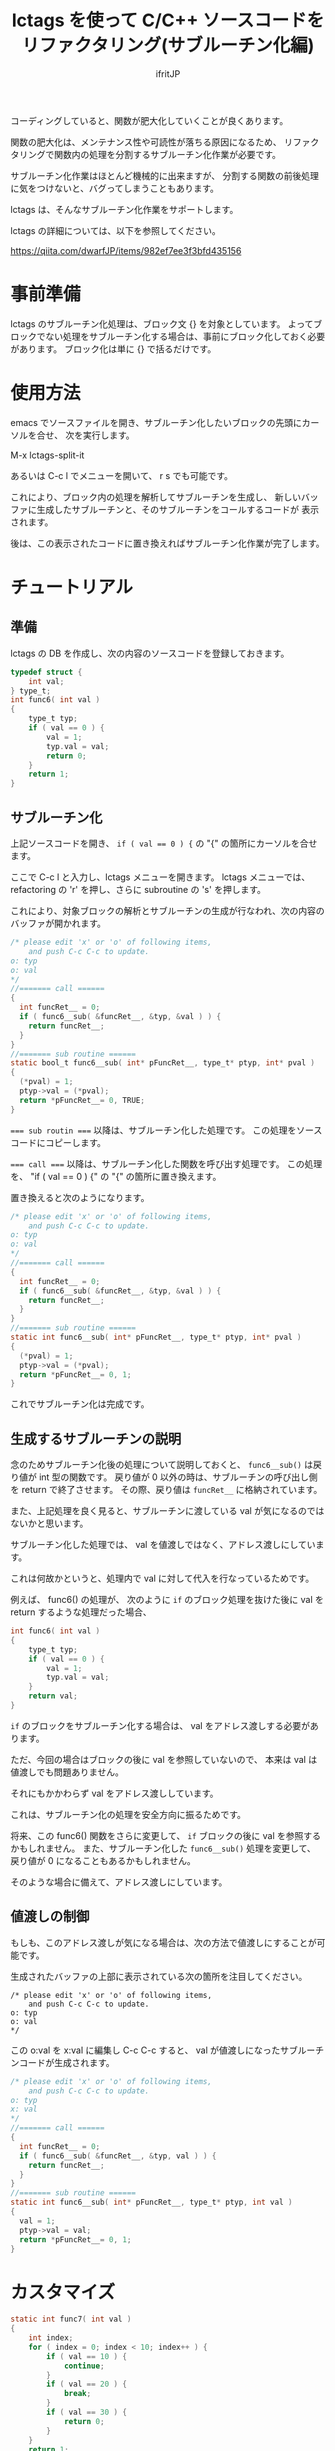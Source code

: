 # -*- coding:utf-8 -*-
#+AUTHOR: ifritJP
#+STARTUP: nofold

#+TITLE: lctags を使って C/C++ ソースコードをリファクタリング(サブルーチン化編)

コーディングしていると、関数が肥大化していくことが良くあります。

関数の肥大化は、メンテナンス性や可読性が落ちる原因になるため、
リファクタリングで関数内の処理を分割するサブルーチン化作業が必要です。

サブルーチン化作業はほとんど機械的に出来ますが、
分割する関数の前後処理に気をつけないと、バグってしまうこともあります。

lctags は、そんなサブルーチン化作業をサポートします。

lctags の詳細については、以下を参照してください。

https://qiita.com/dwarfJP/items/982ef7ee3f3bfd435156

* 事前準備

lctags のサブルーチン化処理は、ブロック文 {} を対象としています。
よってブロックでない処理をサブルーチン化する場合は、事前にブロック化しておく必要があります。
ブロック化は単に {} で括るだけです。
  
* 使用方法
  
emacs でソースファイルを開き、サブルーチン化したいブロックの先頭にカーソルを合せ、
次を実行します。
  
  M-x lctags-split-it

あるいは C-c l でメニューを開いて、 r s でも可能です。  

これにより、ブロック内の処理を解析してサブルーチンを生成し、
新しいバッファに生成したサブルーチンと、そのサブルーチンをコールするコードが
表示されます。

後は、この表示されたコードに置き換えればサブルーチン化作業が完了します。

* チュートリアル

** 準備

lctags の DB を作成し、次の内容のソースコードを登録しておきます。

#+BEGIN_SRC C
typedef struct {
    int val;
} type_t;
int func6( int val )
{
    type_t typ;
    if ( val == 0 ) {
        val = 1;
        typ.val = val;
        return 0;
    }
    return 1;
}
#+END_SRC

** サブルーチン化

上記ソースコードを開き、 ~if ( val == 0 ) {~ の "{" の箇所にカーソルを合せます。

ここで C-c l と入力し、lctags メニューを開きます。
lctags メニューでは、 refactoring の 'r' を押し、さらに subroutine の 's' を押します。

これにより、対象ブロックの解析とサブルーチンの生成が行なわれ、次の内容のバッファが開かれます。

#+BEGIN_SRC C
/* please edit 'x' or 'o' of following items,
    and push C-c C-c to update.
o: typ
o: val
*/
//======= call ======
{
  int funcRet__ = 0;
  if ( func6__sub( &funcRet__, &typ, &val ) ) {
    return funcRet__;
  }
}
//======= sub routine ======
static bool_t func6__sub( int* pFuncRet__, type_t* ptyp, int* pval )
{
  (*pval) = 1;
  ptyp->val = (*pval);
  return *pFuncRet__= 0, TRUE;
}
#+END_SRC

~=== sub routin ===~ 以降は、サブルーチン化した処理です。
この処理をソースコードにコピーします。

~=== call ===~ 以降は、サブルーチン化した関数を呼び出す処理です。
この処理を、 "if ( val == 0 ) {" の "{" の箇所に置き換えます。


置き換えると次のようになります。
#+BEGIN_SRC C
/* please edit 'x' or 'o' of following items,
    and push C-c C-c to update.
o: typ
o: val
*/
//======= call ======
{
  int funcRet__ = 0;
  if ( func6__sub( &funcRet__, &typ, &val ) ) {
    return funcRet__;
  }
}
//======= sub routine ======
static int func6__sub( int* pFuncRet__, type_t* ptyp, int* pval )
{
  (*pval) = 1;
  ptyp->val = (*pval);
  return *pFuncRet__= 0, 1;
}
#+END_SRC

これでサブルーチン化は完成です。

** 生成するサブルーチンの説明

念のためサブルーチン化後の処理について説明しておくと、
~func6__sub()~ は戻り値が int 型の関数です。
戻り値が 0 以外の時は、サブルーチンの呼び出し側を return で終了させます。
その際、戻り値は ~funcRet__~ に格納されています。

また、上記処理を良く見ると、サブルーチンに渡している val が気になるのではないかと思います。

サブルーチン化した処理では、 val を値渡しではなく、アドレス渡しにしています。

これは何故かというと、処理内で val に対して代入を行なっているためです。

例えば、 func6() の処理が、
次のように ~if~ のブロック処理を抜けた後に val を return するような処理だった場合、

#+BEGIN_SRC C
int func6( int val )
{
    type_t typ;
    if ( val == 0 ) {
        val = 1;
        typ.val = val;
    }
    return val;
}
#+END_SRC

~if~ のブロックをサブルーチン化する場合は、 val をアドレス渡しする必要があります。

ただ、今回の場合はブロックの後に val を参照していないので、
本来は val は値渡しでも問題ありません。

それにもかかわらず val をアドレス渡ししています。

これは、サブルーチン化の処理を安全方向に振るためです。

将来、この func6() 関数をさらに変更して、
~if~ ブロックの後に val を参照するかもしれません。
また、サブルーチン化した ~func6__sub()~ 処理を変更して、
戻り値が 0 になることもあるかもしれません。

そのような場合に備えて、アドレス渡しにしています。

** 値渡しの制御

もしも、このアドレス渡しが気になる場合は、次の方法で値渡しにすることが可能です。

生成されたバッファの上部に表示されている次の箇所を注目してください。

#+BEGIN_SRC TXT
/* please edit 'x' or 'o' of following items,
    and push C-c C-c to update.
o: typ
o: val
*/
#+END_SRC

この o:val を x:val に編集し C-c C-c すると、
val が値渡しになったサブルーチンコードが生成されます。



#+BEGIN_SRC C
/* please edit 'x' or 'o' of following items,
    and push C-c C-c to update.
o: typ
x: val
*/
//======= call ======
{
  int funcRet__ = 0;
  if ( func6__sub( &funcRet__, &typ, val ) ) {
    return funcRet__;
  }
}
//======= sub routine ======
static int func6__sub( int* pFuncRet__, type_t* ptyp, int val )
{
  val = 1;
  ptyp->val = val;
  return *pFuncRet__= 0, 1;
}
#+END_SRC

* カスタマイズ

#+BEGIN_SRC C
static int func7( int val )
{
    int index; 
    for ( index = 0; index < 10; index++ ) {
        if ( val == 10 ) {
            continue;
        }
        if ( val == 20 ) {
            break;
        }
        if ( val == 30 ) {
            return 0;
        }
    }
    return 1;
}
#+END_SRC

上記ソースの for 文のブロックをサブルーチン化すると、
次のようになります。

#+BEGIN_SRC C
/* please edit 'x' or 'o' of following items,
    and push C-c C-c to update.
x: val
*/
//======= call ======
{
  int funcRet__ = 0;
  int result__ = func7__sub( &funcRet__, val );
  if ( result__ == 1 ) { return funcRet__; }
  else if ( result__ == 2 ) { break; }
  else if ( result__ == 3 ) { continue; }
}

//======= sub routine ======
static int func7__sub( int* pFuncRet__, int val )
{
  if ( val == 10 ) {
    return 3;
  }
  if ( val == 20 ) {
    return 2;
  }
  if ( val == 30 ) {
    return *pFuncRet__= 0, 1;
  }
  return 0;
}
#+END_SRC

ここで、 ~func7__sub()~ 内の return 3 や return、
呼び出し側の ~result__ == 1~ や ~result__ == 2~ 等の即値が気になると思います。

C では、即値は使わず define や enum 等を宣言して使用するのが定石とされています。

そこで、 lctags ではこの値をカスタマイズする方法を提供しています。

emacs では、次のように lctags-sub-ret-type を設定するだけです。

#+BEGIN_SRC lisp
(setq lctags-sub-ret-type
      "subMod_t/subModNone/subModReturn/subModBreak/subModContinue")
#+END_SRC

この設定をした際の上記処理のサブルーチン化結果は次の通りです。

#+BEGIN_SRC C
/* please edit 'x' or 'o' of following items,
    and push C-c C-c to update.
x: val
*/
//======= call ======
{
  int funcRet__ = 0;
  subMod_t result__ = func7__sub( &funcRet__, val );
  if ( result__ == subModReturn ) { return funcRet__; }
  else if ( result__ == subModBreak ) { break; }
  else if ( result__ == subModContinue ) { continue; }
}

//======= sub routine ======
static subMod_t func7__sub( int* pFuncRet__, int val )
{
  if ( val == 10 ) {
    return subModContinue;
  }
  if ( val == 20 ) {
    return subModBreak;
  }
  if ( val == 30 ) {
    return *pFuncRet__= 0, subModReturn;
  }
  return subModNone;
}
#+END_SRC


lctags-sub-ret-type は、次の書式で定義します。

"type/val0/val1/val2/val3"

type は、サブルーチン化した関数の戻り値の型。
上記の例では ~func7_sub()~ の int が該当します。

val0 〜 val3 は、戻り値の 0 〜 3 までの名前を指定します。

それぞれの値は、以下の通りです。

| 数値 | 意味                                |
|------+-------------------------------------|
|    0 | サブルーチン実行後、処理継続        |
|    1 | サブルーチン実行後、return で終了   |
|    2 | サブルーチン実行後、処理を break    |
|    3 | サブルーチン実行後、処理を continue |
  

* 制限

サブルーチン化対象のブロックが次の条件に当て嵌る場合、サブルーチン化できません。
- マクロを利用し、そのマクロ内で return している。
- アドレス渡しする変数を、マクロ内で使用している。
- goto 文を使用している。

また、マクロ内で 2 項演算子を利用していると、
左にある変数はアドレスアクセスが必要なものだと判断します。
これは、 lctags の制限というよりは libclang の制限からくるものです。

何故ならば、libclang ではマクロ内で 2 項演算子が行なわれている場合に、
その演算子の種別を特定する手段がないためです。
